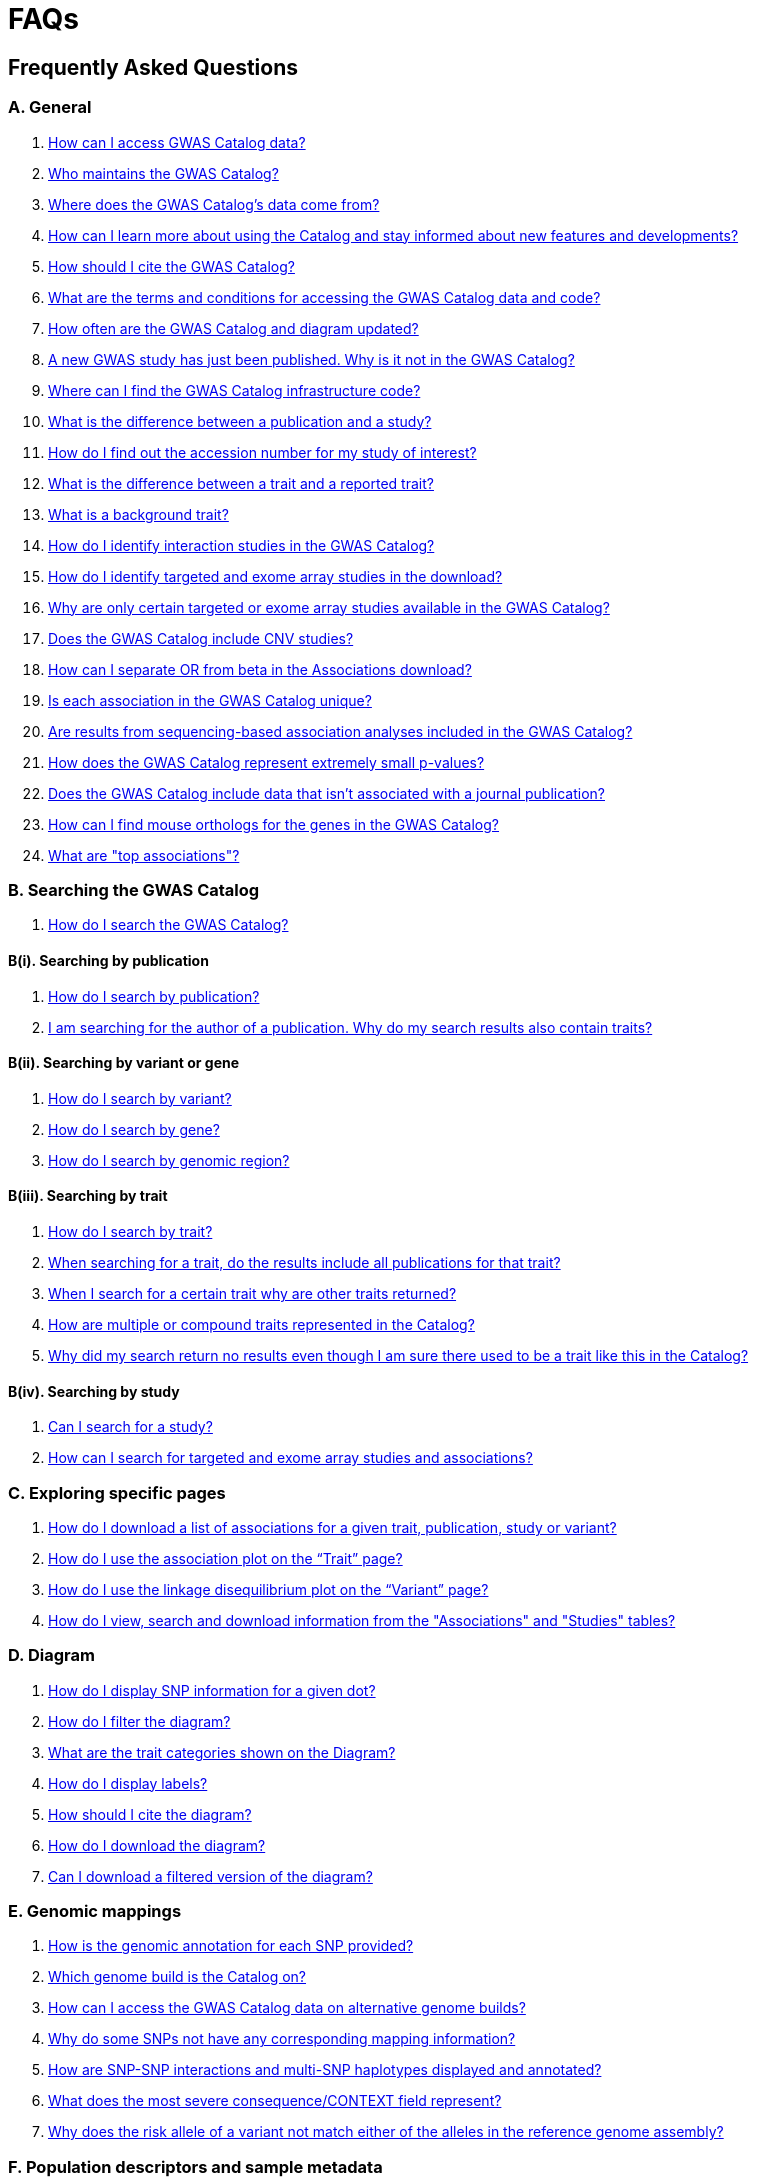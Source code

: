= FAQs 

== Frequently Asked Questions

=== A. General

1. <<faq-A1, How can I access GWAS Catalog data?>>

2. <<faq-A2, Who maintains the GWAS Catalog?>>

3. <<faq-A3, Where does the GWAS Catalog's data come from?>>

4. <<faq-A4, How can I learn more about using the Catalog and stay informed about new features and developments?>>

5. <<faq-A5, How should I cite the GWAS Catalog?>>

6. <<faq-A6, What are the terms and conditions for accessing the GWAS Catalog data and code?>>

7. <<faq-A7, How often are the GWAS Catalog and diagram updated?>>

8. <<faq-A8, A new GWAS study has just been published. Why is it not in the GWAS Catalog?>>

9. <<faq-A9, Where can I find the GWAS Catalog infrastructure code?>>

10. <<faq-A10, What is the difference between a publication and a study?>>

11. <<faq-A11, How do I find out the accession number for my study of interest?>>

12. <<faq-A12, What is the difference between a trait and a reported trait?>>

13. <<faq-A13, What is a background trait?>>

14. <<faq-A14, How do I identify interaction studies in the GWAS Catalog?>>

15. <<faq-A15, How do I identify targeted and exome array studies in the download?>>

16. <<faq-A16, Why are only certain targeted or exome array studies available in the GWAS Catalog?>>

17. <<faq-A17, Does the GWAS Catalog include CNV studies?>>

18. <<faq-A18, How can I separate OR from beta in the Associations download?>>

19. <<faq-A19, Is each association in the GWAS Catalog unique?>>

20. <<faq-A20, Are results from sequencing-based association analyses included in the GWAS Catalog?>>

21. <<faq-A21, How does the GWAS Catalog represent extremely small p-values?>>

22. <<faq-A22, Does the GWAS Catalog include data that isn't associated with a journal publication?>>

23. <<faq-A23, How can I find mouse orthologs for the genes in the GWAS Catalog?>>

24. <<faq-A24, What are "top associations"?>>


=== B. Searching the GWAS Catalog

1. <<faq-B1, How do I search the GWAS Catalog?>>

==== B(i). Searching by publication

1. <<faq-B2, How do I search by publication?>>

2. <<faq-B3, I am searching for the author of a publication. Why do my search results also contain traits?>>

==== B(ii). Searching by variant or gene

1. <<faq-B4, How do I search by variant?>>

2. <<faq-B5, How do I search by gene?>>

3. <<faq-B6, How do I search by genomic region?>>

==== B(iii). Searching by trait

1. <<faq-B8, How do I search by trait?>>

2. <<faq-B9, When searching for a trait, do the results include all publications for that trait?>>

3. <<faq-B10, When I search for a certain trait why are other traits returned?>>

4. <<faq-B11, How are multiple or compound traits represented in the Catalog?>>

5. <<faq-B12, Why did my search return no results even though I am sure there used to be a trait like this in the Catalog?>>

==== B(iv). Searching by study

1. <<faq-B13, Can I search for a study?>>

2. <<faq-B14, How can I search for targeted and exome array studies and associations?>>

=== C. Exploring specific pages

1. <<faq-C1, How do I download a list of associations for a given trait, publication, study or variant?>>

2. <<faq-C2, How do I use the association plot on the “Trait” page?>>

3. <<faq-C3, How do I use the linkage disequilibrium plot on the “Variant” page?>>

4. <<faq-C4, How do I view, search and download information from the "Associations" and "Studies" tables?>>

=== D. Diagram

1. <<faq-D1, How do I display SNP information for a given dot?>>

2. <<faq-D2, How do I filter the diagram?>>

3. <<faq-D3, What are the trait categories shown on the Diagram?>>

4. <<faq-D4, How do I display labels?>>

5. <<faq-D5, How should I cite the diagram?>>

6. <<faq-D6, How do I download the diagram?>>

7. <<faq-D7, Can I download a filtered version of the diagram?>>

=== E. Genomic mappings

1. <<faq-E1, How is the genomic annotation for each SNP provided?>>

2. <<faq-E2, Which genome build is the Catalog on?>>

3. <<faq-E3, How can I access the GWAS Catalog data on alternative genome builds?>>

4. <<faq-E4, Why do some SNPs not have any corresponding mapping information?>>

5. <<faq-E5, How are SNP-SNP interactions and multi-SNP haplotypes displayed and annotated?>>

6. <<faq-E6, What does the most severe consequence/CONTEXT field represent?>>

7. <<faq-E7, Why does the risk allele of a variant not match either of the alleles in the reference genome assembly?>> 

=== F. Population descriptors and sample metadata

1. <<faq-F1, How are the population descriptors in the GWAS Catalog provided?>>

2. <<faq-F2, How do I search for population descriptors in the GWAS Catalog?>>

3. <<faq-F3, Can I find all associations with a particular ancestry label>>

4. <<faq-F4, What does the "Pre-2011 ancestry not double-curated" flag next to some of the sample metadata mean?>>

5. <<faq-F5, Why is the detailed sample metadata provided in a separate downloadable spreadsheet ("Ancestry data") to the rest of the study-level information?>>

6. <<faq-F6, What is included in the COHORT field?>>

=== G. Programmatic access

1. <<faq-G1, How do I use the GWAS Catalog REST API?>>

=== H. Summary statistics

1. <<faq-H1,What are summary statistics?>>

2. <<faq-H2,How do I find out which publications have full summary statistics available?>>

3. <<faq-H3,How do I access summary statistics?>>

4. <<faq-H4,How should I cite summary statistics downloaded from the GWAS Catalog?>>

5. <<faq-H5,What are harmonised summary statistics?>>

6. <<faq-H6,What are the risks of subject identification associated with sharing of summary statistics?>>

7. <<faq-H7,Why do some datasets have the CC0 license mark?>>

=== I. Submitting summary statistics

1. <<faq-I1,How can I submit summary statistics to the GWAS Catalog?>>

2. <<faq-I2,How should summary statistics be formatted for submission?>>

'''
== A. General

==== [[faq-A1]]1. How can I access GWAS Catalog data?

GWAS Catalog data from published studies is available through our https://www.ebi.ac.uk/gwas/search?query=[search interface]. Separate pages are available for each *publication*, *study*, *trait*, *variant* and *gene* in the Catalog so that each of these can be explored individually. To get started, search for any text you wish in the search bar, then select a specific page for more information. See <<B,Searching in the GWAS Catalog below>> for further tips on how to find specific types of information, or see the https://youtu.be/4FplAQzRfh8[introductory video]. GWAS Catalog data can also be downloaded in spreadsheet form. To download full association and study data, see our link:file-downloads[file downloads] page. You can also download specific association data sets from each “Publication”, “Study”, “Trait”, “Variant” and "Gene" page using the “Download Associations” button.

Full genomewide summary statistics files are available to download from our ftp://ftp.ebi.ac.uk/pub/databases/gwas/summary_statistics/[FTP site] via links from the study in the https://www.ebi.ac.uk/gwas/search?query=[search interface] or our designated https://www.ebi.ac.uk/gwas/downloads/summary-statistics[summary statistics page]. A subset of summary statistics are also available from our summary statistics database via https://www.ebi.ac.uk/gwas/summary-statistics/docs/[API]. 

The GWAS Catalog <<D,diagram>> presents a graphical view of the GWAS Catalog data.

We also provide REST API access to the GWAS Catalog data. See <<G,Programmatic access below>> for more information.

==== [[faq-A2]]2. Who maintains the GWAS Catalog?

From September 2010 to the present, delivery and development of the Catalog has been a collaborative project between EMBL-EBI and NHGRI. The project was founded by NHGRI, and in March 2015 the Catalog infrastructure moved to EMBL-EBI to enable delivery of improved software including ontology driven search, and new curatorial infrastructure supporting automated QC, and continues to recieve support from NHGRI. Content available from the http://www.genome.gov/gwastudies/[NHGRI site] was last updated 20 February 2015 and is now frozen. Updated content is available from http://www.ebi.ac.uk/gwas/[here]. The latest updated download file is now available from link:file-downloads[here].

==== [[faq-A3]]3. Where does the GWAS Catalog's data come from? 

A weekly literature search against https://pubmed.ncbi.nlm.nih.gov/[PubMed] identifies journal publications that meet the GWAS Catalog https://www.ebi.ac.uk/gwas/docs/methods/criteria[eligibility criteria]. Literature search and triage is performed using https://doi.org/10.1093/nar/gkab326[LitSuggest], developed at NCBI. Studies, samples, traits and signficiant associations, are extracted from PubMed-indexed journal publications. For more details see our https://www.ebi.ac.uk/gwas/docs/methods[Methods page]. Additional data, such as ontology annotation and genomic mapping, is supplied from external sources. 

From 2020, the GWAS Catalog started accepting submissions for full genomewide summary statistics and associated metadata for GWAS not published in a journal (either in pre-print, under submission to to journal, or standalone). For more information, see <<faq-A21,Does the GWAS Catalog include data that isn't associated with a journal publication?>>.

==== [[faq-A4]]4. How can I learn more about using the GWAS Catalog and stay informed about new features and developments?

Have a look at our link:related-resources[Related Resources] page for training materials, or see the <<B,FAQ sections below>> for some hints and tips. You can also read a description of our link:methods[curation methodology], and find a link:related-resources[list of publications by the GWAS Catalog].

You can subscribe to our announcement list by sending an e-mail to gwas-announce-join@ebi.ac.uk with subject heading "subscribe". Traffic on this list will be limited to important announcements only so you don't need to worry about getting bombarded with loads of emails. For queries and user discussion, we have separate mailing lists, gwas-info@ebi.ac.uk to contact the Catalog team and gwas-users@ebi.ac.uk for user discussion (subscribe by emailing gwas-users-join@ebi.ac.uk with subject heading "subscribe"). You can also follow us on Twitter https://twitter.com/GWASCatalog[@GWASCatalog].

==== [[faq-A5]]5. How should I cite the GWAS Catalog?

Please see the link:about[About] page for citation guidance.

==== [[faq-A6]]6. What are the terms and conditions for accessing the GWAS Catalog data and code?

Summary statistics are available under https://creativecommons.org/publicdomain/zero/1.0/[CC0] terms unless otherwise indicated - see <<faq-H7, below>> for more details. Other GWAS Catalog data can be used under the standard Terms of Use for EBI services which can be found at http://www.ebi.ac.uk/about/terms-of-use. Our code is available under the http://www.apache.org/licenses/LICENSE-2.0[Apache version 2.0 license].

==== [[faq-A7]]7. How often are the GWAS Catalog updated?

New data is added to the GWAS Catalog every two weeks. Data releases include all downloadable spreadsheets.  You can find the date of the most recent data release at the bottom of the Catalog home page.  Summary statistics files are made available as soon as possible, even before the study is included in our data release.  Therefore, if a manuscript states that summary statistics are available from the Catalog and you cannot find them in the https://www.ebi.ac.uk/gwas/downloads/summary-statistics[list of studies with summary statistics files] or on our ftp://ftp.ebi.ac.uk/pub/databases/gwas/summary_statistics/[FTP site] please contact us at gwas-info@ebi.ac.uk and we can give you direct access to the files.

==== [[faq-A8]]8. A new GWAS paper has just been published. Why is it not in the GWAS Catalog?

Due to the considerable manual curation effort that goes into each publication in the GWAS Catalog, it takes a while for publications to be included in the Catalog after they have been first indexed in PubMed.  The GWAS Catalog curation team work as fast as they can to process studies while maintaining the high standard of accuracy our users expect of the Catalog. If your publication of interest is more than a couple of months old, please contact us at gwas-info@ebi.ac.uk to confirm we have identified it and that it is in our curation queue.  We will prioritise publications of particular interest to our users.

==== [[faq-A9]]9. Where can I find the GWAS Catalog infrastructure code?

All our code is freely available from https://github.com/EBISPOT/goci[our Github repository].

==== [[faq-A10]]10. What is the difference between a publication and a study?

A *publication* refers to an article published in a scientific journal. We use each publication’s unique PubMed ID to keep track of it in the GWAS Catalog. Some publications contain multiple genome-wide association studies with distinct traits, sample cohorts or other unique characteristics. Each of these separate analyses is stored as a *study* in the Catalog and is given a stable accession number beginning with “GCST”. You can read more about how we curate publications containing multiple analyses in our link:methods/curation[Curation methods] section.

==== [[faq-A11]]11. How do I find out the accession number for my study of interest?

Each separate study in the GWAS Catalog has an accession number beginning with “GCST”. Study accessions are visible at the top of each “Study” page and in the “Studies” and “Associations” data tables on other pages.  Accession numbers are included in the v1.0.2 and v1.0.3 spreadsheets for associations and studies as well the ancestry spreadsheets. Accession numbers are not provided in the v1.0 spreadsheets as these are legacy formats provided only to support backwards compatibility with the old NHGRI spreadsheet.

==== [[faq-A12]]12. What is the difference between a trait and a reported trait?

We assign each study in the Catalog one or more standardised *trait* terms from the http://www.ebi.ac.uk/efo[Experimental Factor Ontology] to represent the disease, phenotype, measurement or drug response under investigation. For more information about how ontologies are used in the Catalog, see our link:ontology[ontology] page. Each trait has its own page in the Catalog, where you can see all of the relevant studies, and any variants associated with the trait.

In addition, each study has a *reported trait*, based on the authors’ description of the phenotype analysed. The reported trait takes the study design into account and is useful for understanding the specific details of the phenotype, especially in complex studies that include SNP-by-environment interactions etc.

==== [[faq-A13]]13. What is a background trait?

A background trait is a characteristic that is shared by all participants in a study, but is not directly tested in the association analysis. For example, a study of "Allergic rhinitis in asthma" compares cases (individuals with allergic rhinitis) vs controls (individuals without allergic rhinitis), where all samples (both cases and controls) have asthma. The aim of this study would be to identify variants associated with allergic rhinitis - the *main trait* under investigation. Asthma in this example is a *background trait*: the study wouldn't be able to identify variants associated with asthma, but the fact that all participants have asthma may provide important context to the allergic rhinitis associations that are reported. Therefore we display both *main* and *background* traits, clearly labelled as such, in the GWAS Catalog.

See <<faq-B12, FAQ B(iii)-5>> for more information about how background traits are displayed in the GWAS Catalog.

==== [[faq-A14]]14. How do I identify interaction studies in the GWAS Catalog?

The GWAS Catalog contains SNP-by-SNP and SNP-by-environment interaction studies as long as the SNPs analysed meet our link:methods/criteria[criteria] of being genome-wide. For both types of study, the term “interaction” is included in the reported trait.

For SNP-by-SNP interaction studies the term “SNP x SNP interaction” is added in parenthesis. For SNP-by-environment interaction studies, the environmental component is included in the reported trait. Since July 2018, we have added information to distinguish between the different statistical tests for SNP-by-environment interactions: the 2-degree of freedom test of both the main effect and the interaction term versus the 1-degree of freed test of just the interaction term. For these recent studies, the reported trait is represented as e.g. “Lung cancer x smoking interaction (1df test)”. Earlier studies do not include the type of test e.g. “Lung cancer (smoking interaction)”.

To identify interaction studies, go to the “Trait” page for either the main phenotype or an interaction term, e.g. “diastolic blood pressure”. You can then use the search box in the “Associations” or “Studies” tables to search for “interaction”.  

You can also search for “interaction” in the download spreadsheet.

==== [[faq-A15]]15. How do I identify targeted and exome array studies in the GWAS Catalog??

Targeted/exome array studies included in the Catalog are indicated by a small “target” icon. This icon appears in the search results next to any publication that includes a targeted array study. It is also displayed in the “Studies” table (on the “Publication”, “Trait”, “Variant” or "Gene" page), in the “Study accession” column.  

Targeted/exome array studies are identifiable in the download file from the presence of an extra column displaying the field “Genotyping technology (additional array information)”, as described in https://www.ebi.ac.uk/gwas/docs/file-downloads[our download section].

==== [[faq-A16]]16. Why are only certain targeted or exome array studies available in the GWAS Catalog?

We are working on expanding the scope of the GWAS Catalog to include large-scale targeted/non-genome-wide arrays, including the Metabochip, Immunochip and Exome array. Feedback from our users has indicated a high demand for studies of this type to be included in the Catalog. This is currently in a pilot phase where prioritisation of targeted and exome array studies for inclusion in the Catalog is by 1) relevance of the trait analysed 2) user request. 

==== [[faq-A17]]17. Does the GWAS Catalog include CNV studies?

CNV studies are not currently within the scope of the GWAS Catalog for literature identification and curation of associations. However, we can accept submissions of summary statistics from CNV studies and will make files and metadata available for these studies.

==== [[faq-A18]]18. How can I separate OR from beta in the associations download?

It is not currently possible to download the entire Catalog with OR and beta in separate columns. However, betas and ORs can be distinguished as all betas have a unit and direction e.g. “unit increase” or “cm decrease”. In the download, this is included in the "95% CI (TEXT)” column. 

Alternatively, if you download search results directly from the Associations table on the web interface (using the download button to the top right of the table), the file will replicate what you see in the table, with OR and beta in separate columns. 

==== [[faq-A19]]19. Is each association in the GWAS Catalog unique?

Each association in the Catalog comes from a unique analysis. However, certain cohorts are repeatedly analysed in slightly different ways so the same associations may appear multiple times in the Catalog.  Similarly, the association results from component groups of a meta-analysis may be represented in the Catalog, as well as the association results from the meta-analysis itself. Users can check the sample number and ancestry as a clue to “duplicated” analyses, but we encourage users to examine the source publications further for more detail.

==== [[faq-A20]]20. Are results from sequencing-based association analyses included in the GWAS Catalog?

We welcome user submissions of summary statistics for sequencing-based association analyses, so some sequencing-based associations will appear in the Catalog. However, our full manual curation process is only routinely applied to array-based association analyses at the current time. We are investigating expanding the scope to include more sequencing-based association studies.  You can read the results of our review of the sequencing-based association literature in https://www.cell.com/cell-genomics/fulltext/S2666-979X(21)00005-7[McMahon et al, Sequencing-based genome-wide association studies reporting standards, Cell Genomics (2021)], and see our list of studies and curated metadata or give us your input on https://www.ebi.ac.uk/gwas/docs/pilots[our pilots page].

==== [[faq-A21]]21. How does the GWAS Catalog represent extremely small p-values?

Some publications may report a GWAS association p-value of 0 due to the limits of methods or analysis software to compute very small numbers. Where authors are unable to provide the precise p-value we will extract the maximum threshold provided to us, e.g. <1e-300 will be extracted as 1e-300. However it should be noted that the true p-value may be much smaller.

==== [[faq-A22]]22. Does the GWAS Catalog include data that isn't associated with a PubMed-indexed journal publication?

From 2020, the GWAS Catalog started accepting submissions for unpublished GWAS (including pre-published GWAS i.e. data associated with a pre-print or article in press). Unpublished GWAS metadata is available via the study pages for each accession number and in more detail in the unpublished  https://www.ebi.ac.uk/gwas/downloads[download files]. Unpublished summary statistics are available via our ftp://ftp.ebi.ac.uk/pub/databases/gwas/summary_statistics/[FTP site] and https://www.ebi.ac.uk/gwas/downloads/summary-statistics[summary statistics page] page as well as via the study pages. Unpublished data is made available exactly as submitted by authors and has not been reviewed by our curators. Upon publication it is curated, annotated, extended to include top associations and incorporated into our main database. 

==== [[faq-A23]]23. How can I find the mouse orthologs in IMPC for the genes in the GWAS Catalog?
Each GWAS Catalog gene with a mouse ortholog in https://www.mousephenotype.org/[IMPC] is linked via a button on the gene page. Orthology predictions are provided by IMPC’s reference database which is rebuilt every week to include the latest HCOP ortholog relationships and data from MGI. For more information on ortholog mapping, refer to IMPC's https://www.mousephenotype.org/help/data-integration/how-to-use-the-essential-genes-data-portal/0[documentation] and https://www.nature.com/articles/s41467-020-14284-2[publication]. Where no ortholog has been established, the button is not displayed.

==== [[faq-A24]]24. What are "top associations"?
Top associations describe all those which appear within Associations tables of the Catalog, which have been manually curated from published articles. These are filtered via our curation process to include only those:

* significant (p<1e-5) in all stages of an analysis
* either described as independent by the authors, or the peak association within 100kb range

Top associations are distinguished from full summary statistics which contain all associations discovered in a GWAS, regardless of independence or significance.

== [[B]]B. Searching the GWAS Catalog

==== [[faq-B1]]1. How do I search the GWAS Catalog?

Type your query, e.g. “breast carcinoma”, into the search box and hit return or click the search icon. You can type any text you wish into the search bar. The search then returns any *publications* (marked with the letter P), *variants* (V) or *traits* (T) in the Catalog that contain an exact string match within a number of data fields. You can use the “Refine search results” box on the left to show only publications, variants or traits. See B(i-iv) below for more details on how to search for each specific document type.

=== B(i). Searching by publication

==== [[faq-B2]]1. How do I search by publication?

You can find a publication by searching for the PubMed ID, any author or any word within the publication title. Note that all authors associated with a publication are included in our database, so searching for an author name will return all publications featuring that author, not only first author publications. This means that an author name can return a very large number of results. If you are looking for a specific publication we recommend searching by PubMed ID. 

==== [[faq-B3]]2. I am searching for the author of a publication. Why do my search results also contain traits?

The search returns all publications, traits and variants that contain a match for the text string entered across all fields, so if your search term is for example "Parkinson", you will find publications with an author named Parkinson as well as publications with “Parkinson” in the title and traits related to Parkinson’s disease. If you are looking for a specific publication we recommend searching by PubMed ID.

=== B(ii). Searching by variant or gene

==== [[faq-B4]]1. How do I search by variant?

You can find a variant (or single nucleotide polymorphism, SNP) by searching for an rsID, a genomic region or a gene mapped to that variant. As mapped genes and genomic regions can return a large number of results, we recommend searching by rsID if you are looking for a specific variant. 

See <<E, Genomic mappings below>> for details of how we map variants to genes.

==== [[faq-B5]]2. How do I search by gene?

You can search for a gene in the main search bar eg. STAT4. This will return any matching genes, as well as variants annotated with that gene by out mapping pipeline. The results may also include publications with the gene name in the title.

The "Gene" page provides a list of all associations mapped to that gene as well as other gene-specific data. See <<E, Genomic mappings below>> for details of how we map variants to genes. Note that this may not always match the gene reported by authors for a given variant, as they may use different criteria.

Author-reported genes can be found in the https://www.ebi.ac.uk/gwas/docs/file-downloads[full data download]. Opening the file in Excel and applying a https://support.office.com/en-us/article/Quick-start-Filter-data-by-using-an-AutoFilter-08647E19-11D1-42F6-B376-27B932E186E0[filter] for your gene of interest to the REPORTED GENE(S) column will enable you to extract all associations in that gene. 

You can also use our link:api[REST API] to return associations for a specific gene or genomic region.

==== [[faq-B6]]3. How do I search by genomic region?

You can search by genomic region using the format chromNumber:bpLocation-bpLocation, for example 6:16000000-25000000. You can also search using cytogenetic nomenclature, for example 2q37.1. These searches will return a list of genes and variants within the region.

=== B(iii). Searching by trait

==== [[faq-B8]]1. How do I search by trait?

To find a trait, type the name of any disease, phenotype, measurement or drug response. The search will return traits matching your search term, synonyms of traits matching your search term and child traits of both of these e.g. a search for “cancer” would also return all cancer subtypes. Note that it will also return publications where the title includes your search term.

If you can’t find your trait of interest, it may be that it is included in the GWAS Catalog under a different name. For example, searching for “general cognitive ability” will return the synonym “intelligence”, which is how that trait is stored in the GWAS Catalog. Note that the search bar offers suggestions as you type, including possible synonyms for your trait of interest.

==== [[faq-B9]]2. When searching for a trait, do the results include all publications for that trait?

A publication is only returned if the publication title, authors or PubMed ID contain your search term. If you want to find all of the studies on a particular trait, first go to the “Trait” page and then look at the “Studies” table.

==== [[faq-B10]]3. When I search for a certain trait why are other traits returned?

Sometimes it may not be immediately obvious why your search has returned a particular trait. 

In addition to exact string matches and synonyms for your search term, the search results may also include more specific child terms of a trait that matches your search. This can be useful, for example, if you want to look for subtypes of a particular disease, e.g. searching for “thyroid disease” returns the traits “Hashimoto’s thyroiditis” and “Graves disease”, both types of thyroid disease. Hierarchical relationships between traits are based on the Experimental Factor Ontology (EFO). For more information about how ontologies are used in the Catalog, see our link:ontology[ontology] page.

The search results may also contain traits that have been studied together with your trait of interest in some way, for example in a GWAS for multiple traits or for a compound trait. For example, searching for “asthma” also returns the trait “response to bronchodilator”. This is because the GWAS Catalog includes a study on response to bronchodilator in a sample of people who all have asthma. See <<faq-B11, FAQ B(iii)-4>> and <<faq-B12, -5>> to find out how more complicated phenotypes are represented in the Catalog.

You may also find a publication in the search results, if the publication title contains your trait of interest.

==== [[faq-B11]]4. How are multiple or compound traits represented in the Catalog?

Some studies are mapped to more than one trait, usually because those studies involve a more complex definition of the phenotype under investigation. Currently, the best way to understand the relationship between multiple traits in the same study is to look at the *reported trait*, which is based on the phenotype description used in the original paper. 

Where a study has combined groups of individuals with different traits in the same analysis, this is indicated by the use of the word “or” in the reported trait. For example, if individuals with bipolar disorder and individuals with schizophrenia were compared to controls in the same analysis, the reported trait would be "bipolar disorder or schizophrenia”. The study would be mapped to two traits from the ontology: “bipolar disorder” and “schizophrenia”.

Where a study includes individuals each having multiple traits, this is indicated by the word “and” in the reported trait. For example, if individuals diagnosed with bipolar disorder who show binge-eating behaviour were compared to controls, the reported trait would be “bipolar disorder and binge eating”. The study would be mapped to two traits from the ontology: “bipolar disorder” and “binge eating”.

**Please note:** due to issues of scale with the increasing number of studies associated with biobanks, where reported traits include the words “UKB data field” or ICD codes we cannot guarantee these follow our standard naming conventions as they may have been extracted unedited from the paper. Users are recommended to refer to the source of the code (e.g. https://biobank.ndph.ox.ac.uk/ukb/index.cgi) to confirm details in this case.

==== [[faq-B12]]5. How are background traits represented in the Catalog?

A background trait is a characteristic that is shared by all participants in a study, but is not directly tested in the association analysis. See <<faq-A13, FAQ A13>> for a more detailed introduction to background traits. 

Since July 2021, we present http://www.ebi.ac.uk/efo[Experimental Factor Ontology] terms for any *background traits* in a separate field to the main *trait*. This can be seen on every Study page, as well as in each Studies and Associations data table. Previously, both traits were displayed but they were not as straightforward for users to distinguish. The *reported trait* continues to include both components in a single description, usually written as "[main trait] _in_ [background trait]", e.g. "Allergic rhinitis _in_ asthma". For more on the difference between *traits* and *reported traits* see <<faq-A12, FAQ A12 above>>.

The Trait page, by default, only displays studies and associations where the currently-viewed trait is the main trait of interest in the GWAS. If you would like to also include studies and associations where that trait is a background trait, please check the "Include background traits data" box above the data tables. This option will also update the association plot at the bottom of the page to include background trait data.

In the full https://www.ebi.ac.uk/gwas/docs/file-downloads[GWAS Catalog spreadsheet downloads], the background trait is only included in the most recent version (v1.0.3), under the MAPPED BACKGROUND TRAIT and MAPPED BACKGROUND TRAIT URI columns. Earlier versions of the spreadsheet include only the main trait.

Note that the GWAS Catalog API currently returns only main traits, however we hope to include an option to access studies and associations by background trait in the future.

==== [[faq-B13]]6. Why did my search return no results even though I am sure there used to be a trait like this in the Catalog?

Our search functionality searches for exact text string matches, so if you accidentally type "beast cancer" instead of "breast cancer", you will not get any results. Equally, "metabolic disorder" won't return any results while "metabolic disease" will return a lot. The search bar provides an autocomplete function that will suggest possible search terms as you type. Alternatively, try varying your search term or searching for your term in http://www.ebi.ac.uk/efo[EFO] to get an idea of what other terms might be available.

=== B(iv). Searching by study

==== [[faq-B14]]1. Can I search for a study?

Individual studies within a particular publication are not currently displayed in the search results. To find a study, search for a publication, trait or variant and then go to the “Studies” table to click through to the linked studies.

If you already know the accession number of a particular study (beginning with “GCST”), you can search for this on the homepage to return the publication containing that study.

==== [[faq-B15]]2. How can I search for targeted and exome array studies and associations?

You can enter the genotyping technology of your interest in the search bar, e.g. “targeted genotyping array”, “exome genotyping array”. This will return any publication that uses that specific genotyping technology.

== C. Exploring specific pages

==== [[faq-C1]]1. How do I download a list of associations for a given trait, publication, study or variant?

There are two ways to download association data on the specific “Trait”, “Publication”, “Study”, “Variant” or "Gene" pages. The “Download Associations” button downloads a spreadsheet (.tsv) of the full data for every association displayed on the current page. This data is formatted in the same way as the full Catalog spreadsheets available from our link:file-downloads[file downloads] page and includes study information for each association.

The specific pages also contain “Studies” and “Associations” tables, which display a condensed view of the data with fewer columns. These can be downloaded in .csv format using the “export” button in the top righthand corner of each table. Columns can be added or removed from this table using the “Add/Remove Columns” button – only the selected columns will be included in the exported table.  

==== [[faq-C2]]2. How do I use the association plot on the “Trait” page?

The association plot displays all associations in the Catalog for the selected trait. Individual associations are plotted as circles and are coloured according to the same broad trait categories that are used in the GWAS Catalog <<D,Diagram>> (see the legend in the top left of the plot). You can mouse over or click on one of the circles for more information about a particular variant. You can also download an image of the plot. The plot is constructed using the LocusZoom link:http://statgen.github.io/locuszoom[plugin].

==== [[faq-C3]]3. How do I use the linkage disequilibrium (LD) plot on the “Variant” page?

The LD plot integrates data from Ensembl with GWAS Catalog data. It shows the degree of linkage disequilibrium between the selected variant and other variants within a 50kb window. You can select the population of interest and LD measurement (r2 or D’) using the drop-down menus and set your own LD threshold. You can also download the data shown in the plot as a .tsv file.

LD information between a variant of interest and the surrounding variants can be accessed programmatically using the Ensembl REST API (http://rest.ensembl.org/documentation/info/ld_pairwise_get) where you can specify a variant ID, a window size of the region surrounding the variant, a population and a cut-off for the calculation results.
In case of a dataset with more than 1 variant of interest, several independant calls to the Ensembl REST API (http://rest.ensembl.org/documentation/info/ld_pairwise_get) can be made.

==== [[faq-C4]]4. How do I view, search and download information from the "Associations" and "Studies" tables?

These tables can be found on the each of the specific "Trait", "Variant", "Gene", "Publication" and "Study" pages. The data displayed is highly customisable. You can refine the results by typing into a) the search box above the table, to search all columns, or b) the filter boxes at the top of each column, to search only within a specific column. You can customise the columns displayed using the "Add/Remove Columns" button. You can sort by clicking on the column header. Finally, you can use the "Export data" button to download the table as a csv file. Note that the csv file will contain the data displayed in the table, taking into account any changes you have made to the rows, columns displayed or sorting.

== [[D]]D. Diagram
 
==== [[faq-D1]]1. How do I display SNP information for a given dot?

To view all the SNPs associated with any trait in a given location, simply click on the trait (coloured circle) you are interested in. An interactive pop-up will display the SNPs for that trait, the p-value for each SNP-trait association, the study in which the association was identified, the trait assigned by the GWAS Catalog curators and the EFO term the SNP-trait association is mapped to. The SNP, disease trait, EFO term and study fields are interactive, linking to a search of the full Catalog for that particular field. SNP, EFO term and study also link out via the external link icon to Ensembl, EFO and EuropePMC, respectively. Clicking outside the pop-up automatically closes the current pop-up. Alternatively, close the pop-up by clicking on the cross in its top right corner or on the "Close" button.

==== [[faq-D2]]2. How do I filter the diagram?

The full diagram can be filtered by clicking on the trait categories on the lefthand side. It is not currently possible to filter the Diagram by specific traits. Please contact us via gwas-info@ebi.ac.uk for further assistance. 

==== [[faq-D3]]3. What are the trait categories shown on the Diagram?

A legend of the colour scheme is available to the left of the diagram, which includes a count of the number of dots of each colour in the diagram. Click on any item in the legend to filter the diagram by that category. Please note that some traits, in particular some diseases, belong to multiple categories, eg Crohn's disease is both a digestive system disease and an immune system disease. Each dot on the diagram can only be assigned one colour and colour assignment is determined by a term's most specific ancestor (ancestor that has itself the most number of ancestors) in EFO.

==== [[faq-D4]]4. How do I display labels?

Chromosomes and traits (coloured circles) have labels that display when hovering the mouse pointer over a given element. The displayed labels correspond to the EFO term mapped this SNP.

==== [[faq-D5]]5. How should I cite the diagram?

Please see the link:about[About] page for citation guidance.

==== [[faq-D6]]6. How do I download the diagram?
Download options are listed https://www.ebi.ac.uk/gwas/docs/diagram-downloads[here].

==== [[faq-D7]]7. Can I download a filtered version of the diagram?

The diagram can be filtered by trait category to present only a subset of specific associations.  At present we don't have a native function for downloading diagrams filtered by trait.  We suggest taking a screenshot.


== [[E]]E. Genomic mappings

==== [[faq-E1]]1. How is the genomic annotation for each SNP provided?

We use an Ensembl mapping pipeline that provides the genomic annotation (chromosome location, cytogenetic region and mapped genes), alongside the curated content in the GWAS Catalog. The mapping information is updated at every Ensembl release, every 2-3 months.

The annotation available on our online search interface includes any Ensembl genes in which a SNP maps, or the closest upstream and downstream gene within 50kb. More detailed mapping information is available through our REST API including all Ensembl and RefSeq genes mapping within 50kb upstream and downstream of each GWAS Catalog variant.

==== [[faq-E2]]2. Which genome build is the Catalog on?
++++
Data in the GWAS Catalog is currently mapped to genome assembly <span id="genomeBuild">GRCh38.p5</span> and dbSNP Build <span id="dbSNP">144</span>.
++++

==== [[faq-E3]]3. How can I access the GWAS Catalog data on alternative genome builds?

You can use the link:http://rest.ensembl.org/[Ensembl API] to map the SNP rsIDs in the GWAS Catalog to previous genome builds. For GRCh37 this is available at http://grch37.rest.ensembl.org/. The variation call http://grch37.rest.ensembl.org/documentation/info/variation_id can be used to retrieve the dbSNP mapping of all SNPs on GRCh37. Alternatively, you can also use https://www.ncbi.nlm.nih.gov/genome/tools/remap.

==== [[faq-E4]]4. Why do some SNPs not have any corresponding mapping information?

SNPs are extracted from the literature exactly as reported by the authors of a publication. If there is a typographical error in a publication or the authors report non-standard SNP identifiers, the subsequent mapping pipeline may not be able to provide any mapping information for this SNP. Alternatively, if an older SNP is no longer found on the latest genome build used in the GWAS Catalog, the SNP identifier extracted from the paper will still be reported in the GWAS Catalog but no mapping information for this SNP will be provided.

==== [[faq-E5]]5. How are SNP-SNP interactions and multi-SNP haplotypes displayed and annotated?

For SNP-SNP interactions, all elements that are specific to a given SNP (rsID, risk allele, mapped gene, chromosome location etc) are separated by an "x" (eg "rs1336472-A x rs4715555-G", "1p31.3 x 6p12.1", "3_prime_UTR_variant x upstream_gene_variant"). For multi-SNP haplotypes, elements are separated by a ";" (eg "rs17310467-?; rs6088735-?; rs6060278-?; rs867186-?", "MYH7B; EDEM2 - PROCR; EDEM2 - PROCR; PROCR", "upstream_gene_variant; intergenic_variant; intergenic_variant; missense_variant"). In both cases, the position of each element is the same across all variables, so the first rsID corresponds to the first mapped gene or mapped gene range (for intergenic SNPs), the first bp location etc.

While we do provide the mapped gene and position information in this format in both the results page and the download, we excluded some of the additional gene-related information such as upstream/downstream gene IDs and distances from SNPs to genes from the download spreadsheet. This decision was made as it is almost impossible to present this kind of multi-dimensional data cleanly in the current spreadsheet format. In particular in large multi-SNP haplotypes, it is possible for some of the SNPs to be located within a gene while others are intergenic. Splitting gene IDs and distances by in-gene, upstream and downstream position would make the individual values much harder to pair up.

==== [[faq-E6]]6. What does the most severe consequence/CONTEXT field represent?

The 'CONTEXT/Most severe consequence' column provides information on a variant's predicted most severe functional effect from Ensembl. The effect of the allele of each variant on different transcripts may differ, but only the most severe consequence is reported here. Definition of terms and the order of severity is provided in Ensembl’s documentation: https://www.ensembl.org/info/genome/variation/prediction/predicted_data.html#consequences

==== [[faq-E7]]7. Why does the risk allele of a variant not match either of the alleles in the reference genome assembly?

Variants and their risk alleles are extracted exactly as reported in the paper. In a small number of cases, the curated risk allele does not match either of the alleles reported in the reference genome assembly, which are displayed in the Info panel on the variant page. This may be due to strand flipping between genome builds, where the association was originally reported on an older genome build. We are unable to account for this in the curated data as genome build is not consistently reported by authors.  For more detail on this issue, please refer to link:https://pubmed.ncbi.nlm.nih.gov/36465187/[Sheng et al 2022].  

== F. Population descriptors

==== [[faq-F1]]1. How are the population descriptors in the GWAS Catalog provided?

The GWAS Catalog team has developed and published a link:https://genomebiology.biomedcentral.com/articles/10.1186/s13059-018-1396-2[framework] to represent sample metadata including population descriptors, in a standarised manner. Our framework involves representing the samples in two forms: (1) a detailed sample description and (2) an ancestry category label from a controlled list. Detailed descriptions aim to capture informative and comprehensive information regarding the population of each distinct sample based on author-provided information. Label assignment reduces complexity within data sets and enables the placement of samples in context with other samples, groups, and populations. For more information please view our https://www.ebi.ac.uk/gwas/docs/ancestry[Documentation] page.

==== [[faq-F2]]2. How do I search for population descriptors in the GWAS Catalog?

Sample metadata can be searched for particular population descriptors in the Studies table on any of the Trait, Publication, Gene or Variant pages, by entering relevant text in the Discovery/Replication Sample Number column (displayed by default) or Discovery/Replication Sample Description columns (enabled via the "Column visibility" button). For more information please view our https://www.ebi.ac.uk/gwas/docs/ancestry[Documentation] page. 

==== [[faq-F3]]3. Can I find all associations with a particular ancestry label?

The GWAS Catalog website does not currently have a way to view all associations for a particular ancestry label. We recommend using our REST API. All sample metadata, including Country of Recruitment and Additional information, is also available as a download file from our link:http://www.ebi.ac.uk/gwas/docs/file-downloads[download page.] For an overview of the kind of data found in this file, refer to http://www.ebi.ac.uk/gwas/docs/fileheaders#_file_headers_for_ancestry_download[the file header descriptions]. 

==== [[faq-F4]]4. What does the "Pre-2011 ancestry not double-curated" flag next to some of the sample metadata mean?

As of September 2016, we release publicly all population descriptors extracted from the GWAS Catalog. Sample metadata from studies published before 2011 has not been reviewed by a second curator and so may not always conform to the strict standardised way we now present population descriptors.

==== [[faq-F5]]5. Why is the detailed sample metadata provided in a separate downloadable spreadsheet ("Ancestry data") to the rest of the study-level information?

Most GWAS Catalog studies include at least two sets of sample metadata, one for the initial stage and one for the replication stage, and some studies may have several entries for each stage. As there is no way of usefully representing this multi-dimensional data in a single row in a spreadsheet, this data is instead provided in a separate spreadsheet, with each ancestry label in its own row.

==== [[faq-F6]]6. What is included in the COHORT field?

The COHORT field describes the discovery stage (genome-wide) cohorts used in each study. 
Cohort abbreviations from discovery stage GWAS are extracted from literature to match a predefined list shared with the PGS Catalog, and are made available in the COHORT field of the studies download file. The initial list of common cohorts used in genetics studies that seeded these annotations is from https://doi.org/10.1038/s42003-018-0261-x[Mills & Rahal. Communications Biology (2019)]. A full list of abbreviations and corresponding full cohort names is available to download https://ftp.ebi.ac.uk/pub/databases/spot/pgs/metadata/pgs_all_metadata_cohorts.csv[separately]. Since the list is shared with the PGS Catalog, this may include cohorts that are not currently associated with a GWAS Catalog study. 
Where a sample cohort in the literature was not already in the predefined list, or was not clearly and unambiguously described by authors, “other” will appear in our studies download file. Where a sample in literature had no cohort reported, “NR” will appear in our studies download file. Empty cohort fields will appear for studies which were curated before the extraction of this information began (~2020).

Note: cohorts appearing in the unpublished download files are yet to undergo in-house curation and therefore may not exactly match against the predefined list.


== [[G]]G. Programmatic access

==== [[faq-G1]]1. How do I use the GWAS Catalog REST API?

The GWAS Catalog REST API is now available for programmatic access to the Catalog. See the http://www.ebi.ac.uk/gwas/rest/docs/api[full technical documentation] here, as well as http://www.ebi.ac.uk/gwas/rest/docs/sample-scripts[usage examples].


== [[H]]H. Summary statistics

==== [[faq-H1]]1. What are summary statistics?

There are thousands of genome-wide association studies and each study yields association data for hundreds of thousands of variants across the human genome. Manual curation of each GWAS publication by a dedicated team of scientists ensures that the Catalog contains the most significant findings (p-value <10^-5^). Studies are often accompanied with summary statistics providing the association data for all the variants analysed across the genome in a given study.

==== [[faq-H2]]2. How do I find out which publications have full summary statistics available?

Published studies with full summary statistics are indicated by an icon in the “Association count” column of the studies table in the search interface. You can view a full list of studies with summary statistics files (published and pre-published/unpublished) link:https://www.ebi.ac.uk/gwas/downloads/summary-statistics[here] together with links to other summary statistics resources.

Summary statistics files are available as soon as possible, even before the publication is included in our data release (approximately every two weeks).  Therefore, if a manuscript states that summary statistics are available from the Catalog and you cannot find them in the https://www.ebi.ac.uk/gwas/downloads/summary-statistics[list of studies with summary statistics files] or on our ftp://ftp.ebi.ac.uk/pub/databases/gwas/summary_statistics/[FTP site] please contact us at gwas-info@ebi.ac.uk and we can give you direct access to the files.

==== [[faq-H3]]3. How do I access summary statistics?

There are two methods. We have developed a dedicated summary statistics database, enabling users with searchable, filterable, harmonised data via  the summary statistics http://www.ebi.ac.uk/gwas/summary-statistics/docs/[REST API]. Alternatively, non-programmatic access to the original, standardised and harmonised data is available on the ftp://ftp.ebi.ac.uk/pub/databases/gwas/summary_statistics/[FTP site] (which can be accessed via links in the https://www.ebi.ac.uk/gwas/search?query=[search interface] or the https://www.ebi.ac.uk/gwas/downloads/summary-statistics[list of studies with summary statistics files]).

==== [[faq-H4]]4. How should I cite summary statistics downloaded from the GWAS Catalog?

Users of summary statistics are requested to cite the data as follows: accession ID of the GWAS Catalog study e.g. “GCST007240”, the GWAS Catalog, and the date the summary statistics were downloaded. If the summary statistics originated from a published GWAS, please also cite the original publication. For example, “Summary statistics were downloaded from the NHGRI-EBI GWAS Catalog (Sollis et al., 2022)  downloaded on 01/11/2020 for study GCST007240 (Riveros-McKay et al., 2019)”.

==== [[faq-H5]]5. What are standardised/harmonised summary statistics?

Please refer to the documentation https://www.ebi.ac.uk/gwas/docs/methods/summary-statistics[here].

==== [[faq-H6]]6. What are the risks of subject identification associated with sharing of summary statistics?

Currently the feeling in the community is that the unrestricted sharing of summary statistics holds a great deal of potential benefits, with low risk to participants’ privacy. A study by Homer et al., (PMID:18769715) in 2008 indicated that it was possible to determine if a specific individual participated in a study based on summary-level statistics (including allele frequencies of the study participants) and the genotype information of the individual. However, this would require that an individual had made public their genotype information, and  also participated in a study for which summary-level allele frequencies were available. Since this publication there has been widespread discussion in the scientific community, along with several publications (including Craig et al., 2011, PMID:21921928) on the benefits and risks surrounding sharing of summary statistics.  After considering the risks and benefits the NIH has published guidance supporting open sharing of summary statistics information, including allele frequencies (https://osp.od.nih.gov/2018/11/01/provide-access-gsr/, https://grants.nih.gov/grants/guide/notice-files/NOT-OD-19-023.html).

==== [[faq-H7]]7. Why do some datasets have the CC0 license mark? 

Since March 2021, we have asked all submitters to agree to share their data under the terms of https://creativecommons.org/publicdomain/zero/1.0/[CC0]. This dedicates the data to the public domain, allowing downstream users to consume the data without restriction. Data submitted prior to March 2021 is made available under the https://www.ebi.ac.uk/about/terms-of-use/[EBI standard terms of use]. Whilst these terms do not themselves impose any restrictions on downstream use, the application of CC0 license removes any ambiguity. A small number of datasets are made available under different license terms. We advise consumers of data hosted by the GWAS Catalog to note the license terms of individual datasets, if applicable to their specific use case, which are accessible via the https://www.ebi.ac.uk/gwas/downloads/summary-statistics[summary statistics page] and the individual study pages. Please ensure that the original data are cited whenever they are used in a publication.
If you have any questions or concerns about licensing, please contact us via gwas-info@ebi.ac.uk.


== [[I]]I. Submitting summary statistics

==== [[faq-I1]]1. How can I submit summary statistics to the GWAS Catalog?

We currently extract summary statistics files from publications where they are made freely available either as Supplementary files or via a web link. We also accept submissions of summary statistics for both published and pre-published/unpublished GWAS. We encourage authors to submit their data directly through our https://www.ebi.ac.uk/gwas/deposition[submission page]. Detailed instructions can be found in our http://www.ebi.ac.uk/gwas/docs/submission[documentation].

Note that for summary statistics to be made available through the GWAS Catalog, your study must fulfil our link:methods/criteria[eligibility criteria].

==== [[faq-I2]]2. How should summary statistics be formatted for submission?

Please refer to the https://www.ebi.ac.uk/gwas/docs/summary-statistics-format[documentation] for the standard format and to access our summary statistics validation tool.

'''


==== Got a question that isn't answered here?
Email us at gwas-info@ebi.ac.uk.


'''

_Last updated: 16 March 2021_
